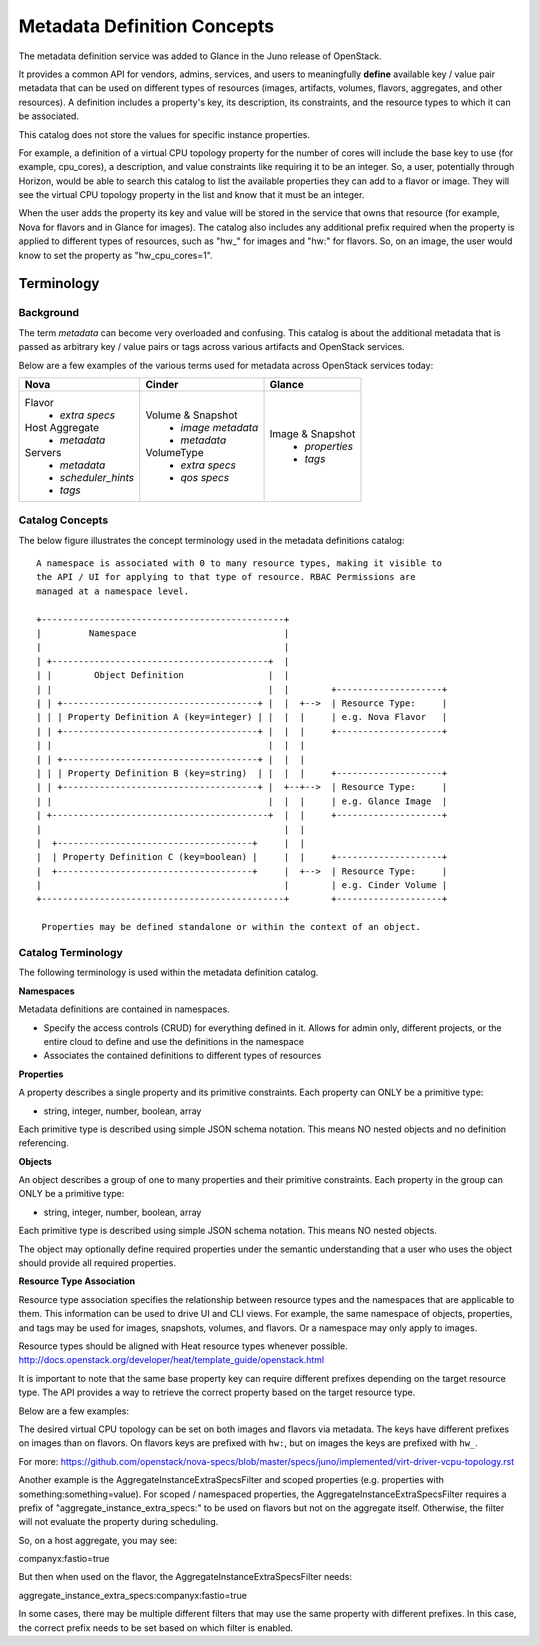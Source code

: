 ..
      Copyright (c) 2014 Hewlett-Packard Development Company, L.P.
      All Rights Reserved.

      Licensed under the Apache License, Version 2.0 (the "License"); you may
      not use this file except in compliance with the License. You may obtain
      a copy of the License at

          http://www.apache.org/licenses/LICENSE-2.0

      Unless required by applicable law or agreed to in writing, software
      distributed under the License is distributed on an "AS IS" BASIS, WITHOUT
      WARRANTIES OR CONDITIONS OF ANY KIND, either express or implied. See the
      License for the specific language governing permissions and limitations
      under the License.

Metadata Definition Concepts
============================

The metadata definition service was added to Glance in the Juno release of
OpenStack.

It provides a common API for vendors, admins, services, and users to
meaningfully **define** available key / value pair metadata that
can be used on different types of resources (images, artifacts, volumes,
flavors, aggregates, and other resources). A definition includes a property's
key, its description, its constraints, and the resource types to which it
can be associated.

This catalog does not store the values for specific instance properties.

For example, a definition of a virtual CPU topology property for the number of
cores will include the base key to use (for example, cpu_cores), a description,
and value constraints like requiring it to be an integer. So, a user,
potentially through Horizon, would be able to search this catalog to list the
available properties they can add to a flavor or image. They will see the
virtual CPU topology property in the list and know that it must be an integer.

When the user adds the property its key and value will be stored in the
service that owns that resource (for example, Nova for flavors and in Glance
for images). The catalog also includes any additional prefix required when
the property is applied to different types of resources, such as "hw\_" for
images and "hw:" for flavors.  So, on an image, the user would know to set the
property as "hw_cpu_cores=1".

Terminology
-----------

Background
~~~~~~~~~~
The term *metadata* can become very overloaded and confusing.  This
catalog is about the additional metadata that is passed as arbitrary
key / value pairs or tags across various artifacts and OpenStack services.

Below are a few examples of the various terms used for metadata across
OpenStack services today:

+-------------------------+---------------------------+----------------------+
|  Nova                   | Cinder                    | Glance               |
+=========================+===========================+======================+
| Flavor                  | Volume & Snapshot         | Image & Snapshot     |
|  + *extra specs*        |  + *image metadata*       |  + *properties*      |
| Host Aggregate          |  + *metadata*             |  + *tags*            |
|  + *metadata*           | VolumeType                |                      |
| Servers                 |  + *extra specs*          |                      |
|  + *metadata*           |  + *qos specs*            |                      |
|  + *scheduler_hints*    |                           |                      |
|  + *tags*               |                           |                      |
+-------------------------+---------------------------+----------------------+

Catalog Concepts
~~~~~~~~~~~~~~~~

The below figure illustrates the concept terminology used in the metadata
definitions catalog::

 A namespace is associated with 0 to many resource types, making it visible to
 the API / UI for applying to that type of resource. RBAC Permissions are
 managed at a namespace level.

 +----------------------------------------------+
 |         Namespace                            |
 |                                              |
 | +-----------------------------------------+  |
 | |        Object Definition                |  |
 | |                                         |  |        +--------------------+
 | | +-------------------------------------+ |  |  +-->  | Resource Type:     |
 | | | Property Definition A (key=integer) | |  |  |     | e.g. Nova Flavor   |
 | | +-------------------------------------+ |  |  |     +--------------------+
 | |                                         |  |  |
 | | +-------------------------------------+ |  |  |
 | | | Property Definition B (key=string)  | |  |  |     +--------------------+
 | | +-------------------------------------+ |  +--+-->  | Resource Type:     |
 | |                                         |  |  |     | e.g. Glance Image  |
 | +-----------------------------------------+  |  |     +--------------------+
 |                                              |  |
 |  +-------------------------------------+     |  |
 |  | Property Definition C (key=boolean) |     |  |     +--------------------+
 |  +-------------------------------------+     |  +-->  | Resource Type:     |
 |                                              |        | e.g. Cinder Volume |
 +----------------------------------------------+        +--------------------+

  Properties may be defined standalone or within the context of an object.


Catalog Terminology
~~~~~~~~~~~~~~~~~~~

The following terminology is used within the metadata definition catalog.

**Namespaces**

Metadata definitions are contained in namespaces.

- Specify the access controls (CRUD) for everything defined in it. Allows for
  admin only, different projects, or the entire cloud to define and use the
  definitions in the namespace
- Associates the contained definitions to different types of resources

**Properties**

A property describes a single property and its primitive constraints. Each
property can ONLY be a primitive type:

* string, integer, number, boolean, array

Each primitive type is described using simple JSON schema notation. This
means NO nested objects and no definition referencing.

**Objects**

An object describes a group of one to many properties and their primitive
constraints. Each property in the group can ONLY be a primitive type:

* string, integer, number, boolean, array

Each primitive type is described using simple JSON schema notation. This
means NO nested objects.

The object may optionally define required properties under the semantic
understanding that a user who uses the object should provide all required
properties.

**Resource Type Association**

Resource type association specifies the relationship between resource
types and the namespaces that are applicable to them. This information can be
used to drive UI and CLI views. For example, the same namespace of
objects, properties, and tags may be used for images, snapshots, volumes, and
flavors. Or a namespace may only apply to images.

Resource types should be aligned with Heat resource types whenever possible.
http://docs.openstack.org/developer/heat/template_guide/openstack.html

It is important to note that the same base property key can require different
prefixes depending on the target resource type. The API provides a way to
retrieve the correct property based on the target resource type.

Below are a few examples:

The desired virtual CPU topology can be set on both images and flavors
via metadata. The keys have different prefixes on images than on flavors.
On flavors keys are prefixed with ``hw:``, but on images the keys are prefixed
with ``hw_``.

For more: https://github.com/openstack/nova-specs/blob/master/specs/juno/implemented/virt-driver-vcpu-topology.rst

Another example is the AggregateInstanceExtraSpecsFilter and scoped properties
(e.g. properties with something:something=value). For scoped / namespaced
properties, the AggregateInstanceExtraSpecsFilter requires a prefix of
"aggregate_instance_extra_specs:" to be used on flavors but not on the
aggregate itself. Otherwise, the filter will not evaluate the property during
scheduling.

So, on a host aggregate, you may see:

companyx:fastio=true

But then when used on the flavor, the AggregateInstanceExtraSpecsFilter needs:

aggregate_instance_extra_specs:companyx:fastio=true

In some cases, there may be multiple different filters that may use
the same property with different prefixes. In this case, the correct prefix
needs to be set based on which filter is enabled.
